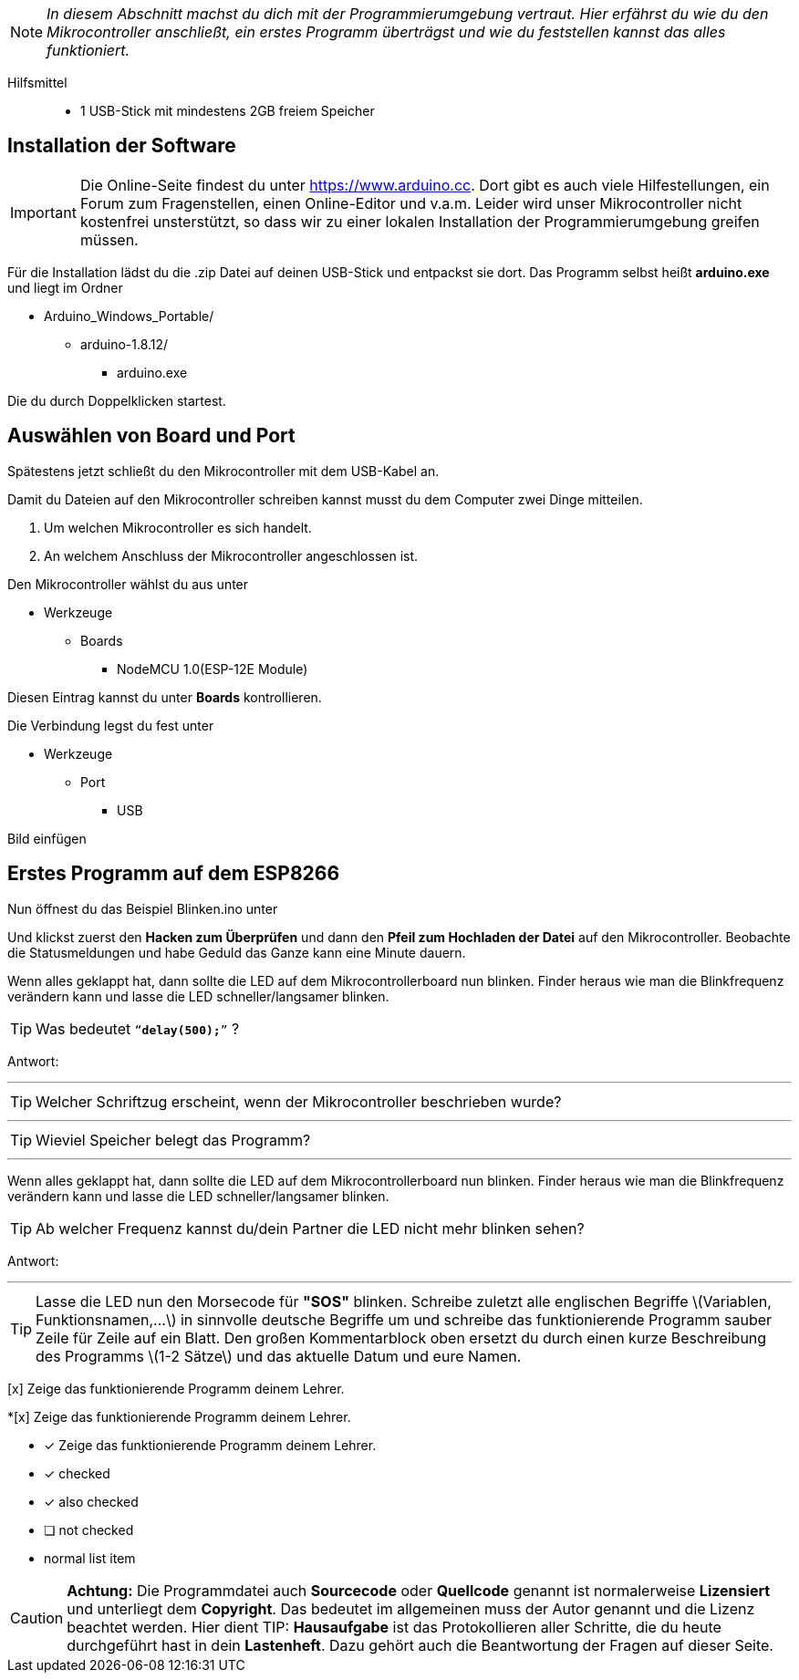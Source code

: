 :imagesdir: Bilder

ifdef::env-github[]
:tip-caption: :bulb:
:note-caption: :information_source:
:important-caption: :heavy_exclamation_mark:
:caution-caption: :fire:
:warning-caption: :warning:
endif::[]

[NOTE]
_In diesem Abschnitt machst du dich mit der Programmierumgebung vertraut. Hier erfährst du wie du den Mikrocontroller anschließt, ein erstes Programm überträgst und wie du feststellen kannst das alles funktioniert._

Hilfsmittel:::
* 1 USB-Stick mit mindestens 2GB freiem Speicher

## Installation der Software ##

IMPORTANT: Die Online-Seite findest du unter https://www.arduino.cc. Dort gibt es auch viele Hilfestellungen, ein Forum zum Fragenstellen, einen Online-Editor und v.a.m.
Leider wird unser Mikrocontroller nicht kostenfrei unsterstützt, so dass wir zu einer lokalen Installation der Programmierumgebung greifen müssen.

Für die Installation lädst du die .zip Datei auf deinen USB-Stick und entpackst sie dort.
Das Programm selbst heißt *arduino.exe* und liegt im Ordner

* Arduino_Windows_Portable/
** arduino-1.8.12/
*** arduino.exe

Die du durch Doppelklicken startest.

## Auswählen von Board und Port ##

Spätestens jetzt schließt du den Mikrocontroller mit dem USB-Kabel an.

Damit du Dateien auf den Mikrocontroller schreiben kannst musst du dem Computer zwei Dinge mitteilen.

. Um welchen Mikrocontroller es sich handelt.
. An welchem Anschluss der Mikrocontroller angeschlossen ist.

Den Mikrocontroller wählst du aus unter 

** Werkzeuge
*** Boards
**** NodeMCU 1.0(ESP-12E Module)

Diesen Eintrag kannst du unter *Boards* kontrollieren.

Die Verbindung legst du fest unter

** Werkzeuge
*** Port
**** USB

Bild einfügen

## Erstes Programm auf dem ESP8266 ##

Nun öffnest du das Beispiel Blinken.ino unter

Und klickst zuerst den **Hacken zum Überprüfen** und dann den *Pfeil zum Hochladen der Datei* auf den Mikrocontroller.
Beobachte die Statusmeldungen und habe Geduld das Ganze kann eine Minute dauern.

Wenn alles geklappt hat, dann sollte die LED auf dem Mikrocontrollerboard nun blinken. Finder heraus wie man die Blinkfrequenz verändern kann und lasse die LED schneller/langsamer blinken.

TIP: Was bedeutet `"`*delay(500);*`"` ?

Antwort:

'''

TIP: Welcher Schriftzug erscheint, wenn der Mikrocontroller beschrieben wurde?

'''

TIP: Wieviel Speicher belegt das Programm?

'''

Wenn alles geklappt hat, dann sollte die LED auf dem Mikrocontrollerboard nun blinken. Finder heraus wie man die Blinkfrequenz verändern kann und lasse die LED schneller/langsamer blinken.

TIP: Ab welcher Frequenz kannst du/dein Partner die LED nicht mehr blinken sehen?

Antwort:

'''

TIP: Lasse die LED nun den Morsecode für **"SOS"** blinken. Schreibe zuletzt alle englischen Begriffe \(Variablen, Funktionsnamen,...\) in sinnvolle deutsche Begriffe um und schreibe das funktionierende Programm sauber Zeile für Zeile auf ein Blatt. Den großen Kommentarblock oben ersetzt du durch einen kurze Beschreibung des Programms \(1-2 Sätze\) und das aktuelle Datum und eure Namen.

[x] Zeige das funktionierende Programm deinem Lehrer.

*[x] Zeige das funktionierende Programm deinem Lehrer.

* [x] Zeige das funktionierende Programm deinem Lehrer.

* [*] checked
* [x] also checked
* [ ] not checked
*     normal list item

CAUTION: **Achtung:** Die Programmdatei auch **Sourcecode** oder **Quellcode** genannt ist normalerweise **Lizensiert** und unterliegt dem **Copyright**. Das bedeutet im allgemeinen muss der Autor genannt und die Lizenz beachtet werden. Hier dient 
TIP: **Hausaufgabe** ist das Protokollieren aller Schritte, die du heute durchgeführt hast in dein **Lastenheft**. Dazu gehört auch die Beantwortung der Fragen auf dieser Seite.

